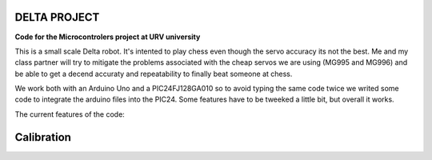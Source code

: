 DELTA PROJECT
==================
**Code for the Microcontrolers project at URV university**

This is a small scale Delta robot. It's intented to play chess even
though the servo accuracy its not the best. Me and my class partner will
try to mitigate the problems associated with the cheap servos we are using
(MG995 and MG996) and be able to get a decend accuraty and repeatability
to finally beat someone at chess.

We work both with an Arduino Uno and a PIC24FJ128GA010 so to avoid typing
the same code twice we writed some code to integrate the arduino files into
the PIC24. Some features have to be tweeked a little bit, but overall it works.

The current features of the code:

=========    ====================================================
Feature      Description
---------    ----------------------------------------------------
Joystick	 Delta angles and XYZ axis moved by a joystick
Calibration	 Calibrate duty cycles with potentiometer and buttons
SerialCom	 Communicate with a simulator through serial commands
EaseServos	 Eased servos and syncronized servo movement
Sequence	 Store a sequence and make it repeat
=========    ====================================================


Calibration
==================

.. image:: Relation_DC_Angle.PNG
